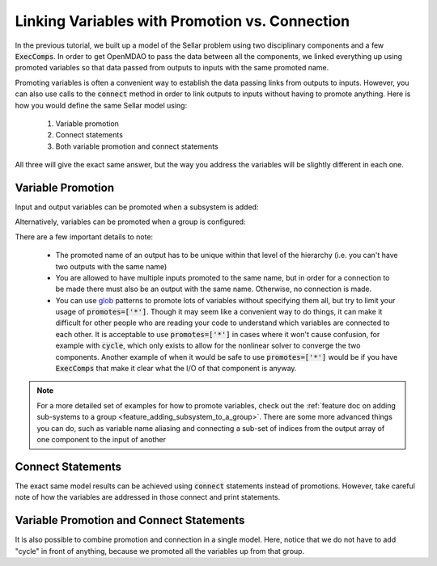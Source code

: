 .. _guide_promote_vs_connect:

***********************************************
Linking Variables with Promotion vs. Connection
***********************************************

In the previous tutorial, we built up a model of the Sellar problem using two disciplinary components and a few :code:`ExecComps`.
In order to get OpenMDAO to pass the data between all the components,
we linked everything up using promoted variables so that data passed from outputs to inputs with the same promoted name.

Promoting variables is often a convenient way to establish the data passing links from outputs to inputs.
However, you can also use calls to the :code:`connect` method in order to link outputs to inputs without having to
promote anything.
Here is how you would define the same Sellar model using:

    #. Variable promotion
    #. Connect statements
    #. Both variable promotion and connect statements

All three will give the exact same answer, but the way you address the variables will be slightly different in each one.

Variable Promotion
******************

Input and output variables can be promoted when a subsystem is added:

.. embed-code::
    openmdao.test_suite.test_examples.test_sellar_mda_promote_connect.TestSellarMDAPromoteConnect.test_sellar_mda_promote
    :layout: interleave


Alternatively, variables can be promoted when a group is configured:

.. embed-code::
    openmdao.test_suite.test_examples.test_sellar_mda_promote_connect.TestSellarMDAPromoteConnect.test_sellar_mda_promote_in_configure
    :layout: interleave


There are a few important details to note:

    * The promoted name of an output has to be unique within that level of the hierarchy 
      (i.e. you can't have two outputs with the same name)
    * You are allowed to have multiple inputs promoted to the same name, but in order for a connection
      to be made there must also be an output with the same name. Otherwise, no connection is made.
    * You can use `glob <https://en.wikipedia.org/wiki/Glob_(programming)>`_ patterns to promote lots of
      variables without specifying them all, but try to limit your usage of :code:`promotes=['*']`.
      Though it may seem like a convenient way to do things, it can make it difficult for other people who 
      are reading your code to understand which variables are connected to each other.
      It is acceptable to use :code:`promotes=['*']` in cases where it won't cause confusion, for example
      with :code:`cycle`, which only exists to allow for the nonlinear solver to converge the two components.
      Another example of when it would be safe to use :code:`promotes=['*']` would be if you have
      :code:`ExecComps` that make it clear what the I/O of that component is anyway.


.. note::

    For a more detailed set of examples for how to promote variables, check out the :ref:`feature doc on adding sub-systems to a group <feature_adding_subsystem_to_a_group>`.
    There are some more advanced things you can do, such as variable name aliasing and connecting a sub-set of indices from the output array of one component to the input of another



Connect Statements
******************

The exact same model results can be achieved using :code:`connect` statements instead of promotions.
However, take careful note of how the variables are addressed in those connect and print statements.

.. embed-code::
    openmdao.test_suite.test_examples.test_sellar_mda_promote_connect.TestSellarMDAPromoteConnect.test_sellar_mda_connect
    :layout: interleave


Variable Promotion and Connect Statements
*****************************************

It is also possible to combine promotion and connection in a single model.
Here, notice that we do not have to add "cycle" in front of anything, because we promoted all the variables up from that group.

.. embed-code::
    openmdao.test_suite.test_examples.test_sellar_mda_promote_connect.TestSellarMDAPromoteConnect.test_sellar_mda_promote_connect
    :layout: interleave
